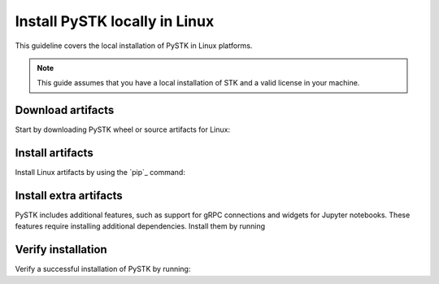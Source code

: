 Install PySTK locally in Linux
##############################

This guideline covers the local installation of PySTK in Linux platforms.

.. note::

    This guide assumes that you have a local installation of STK and a valid
    license in your machine.

Download artifacts
==================

Start by downloading PySTK wheel or source artifacts for Linux:

.. jinja:: artifacts

    .. tab-set::
        :sync-group: artifacts

        .. tab-item:: **Wheels download**
            :sync: wheels

            Wheel artifacts are the preferred option for installing PySTK:

            .. list-table::
                :widths: auto

                * - **Artifact**
                  - `{{ wheels }} <../../../_static/artifacts/{{ wheels }}>`_
                * - **Size**
                  - {{ wheels_size }}
                * - **SHA-256**
                  - {{ wheels_hash }}

        .. tab-item:: **Source download**
            :sync: source

            Source distribution for installing PySTK:

            .. list-table::
                :widths: auto
        
                * - **Artifact**
                  - `{{ source }} <../../../_static/artifacts/{{ source }}>`_
                * - **Size**
                  - {{ source_size }}
                * - **SHA-256**
                  - {{ source_hash }}

Install artifacts
=================

Install Linux artifacts by using the `pip`_ command:

.. jinja:: artifacts

    .. tab-set::
        :sync-group: artifacts

        .. tab-item:: **PyPI install**
            :sync: pypi

            .. code-block:: text
            
                python -m pip install "ansys-stk-core=={{ PYSTK_VERSION }}"

        .. tab-item:: **Wheels install**
            :sync: wheels

            .. code-block:: text
            
                python -m pip install {{ wheels }}

        .. tab-item:: **Source install**
            :sync: source

            .. code-block:: text
            
                python -m pip install {{ source }}

Install extra artifacts
=======================

PySTK includes additional features, such as support for gRPC connections and widgets
for Jupyter notebooks. These features require installing additional
dependencies. Install them by running

.. jinja:: optional_dependencies

    .. tab-set::

        {% for target, dependencies in optional_dependencies.items() %}

        .. tab-item:: {{ target }}

            .. tab-set::
                
                .. tab-item:: PyPI install

                    Install the extra dependencies by running:
                    
                    .. code-block:: bash

                        python -m pip install ansys-stk-core[{{ target }}]

                .. tab-item:: Wheelhouse install

                    Download the wheelhouse for :ref:`all extra artifacts <all
                    extra artifacts>`. Then, decompress it by running:

                    .. code-block:: bash
                       
                        unzip <wheelhouse.zip> -d wheelhouse

                    Finally, install the extra dependencies by running:

                    .. code-block:: bash

                        python -m pip install --find-links wheelhouse ansys-stk-core[{{ target }}]

            Dependencies included with the ``{{ target }}`` target are:

            .. raw:: html

                <!-- Initialize DataTables -->
                <script>
                    $(document).ready(function() {
                        $('#target-{{ target }}').DataTable();
                    });
                </script>

                <!-- Populate and render the table -->
                <table id="target-{{ target }}" class="display" style="width:100%">
                    <thead>
                        <tr>
                            <th>PyAnsys project</th>
                            <th>Version</th>
                        </tr>
                    </thead>
                    <tbody>
                        {% for project, version in dependencies.items() %}
                        <tr>
                            <td>{{ project }}</td>
                            <td><a href="https://pypi.org/project/{{ project }}/{{ version }}">{{ version }}</a></td>
                        </tr>
                        {% endfor %}
                    </tbody>
                </table>

         {% endfor %}

Verify installation
===================

Verify a successful installation of PySTK by running:

.. jinja::

    .. code-block:: python
        
        from ansys.stk.core.stkengine import STKEngine
        
    
        stk = STKEngine.start_application(no_graphics=True)
        print(f"STK version is {stk.version}")

    Output:

    .. code-block:: text

        STK version is {{ STK_VERSION }}

        
